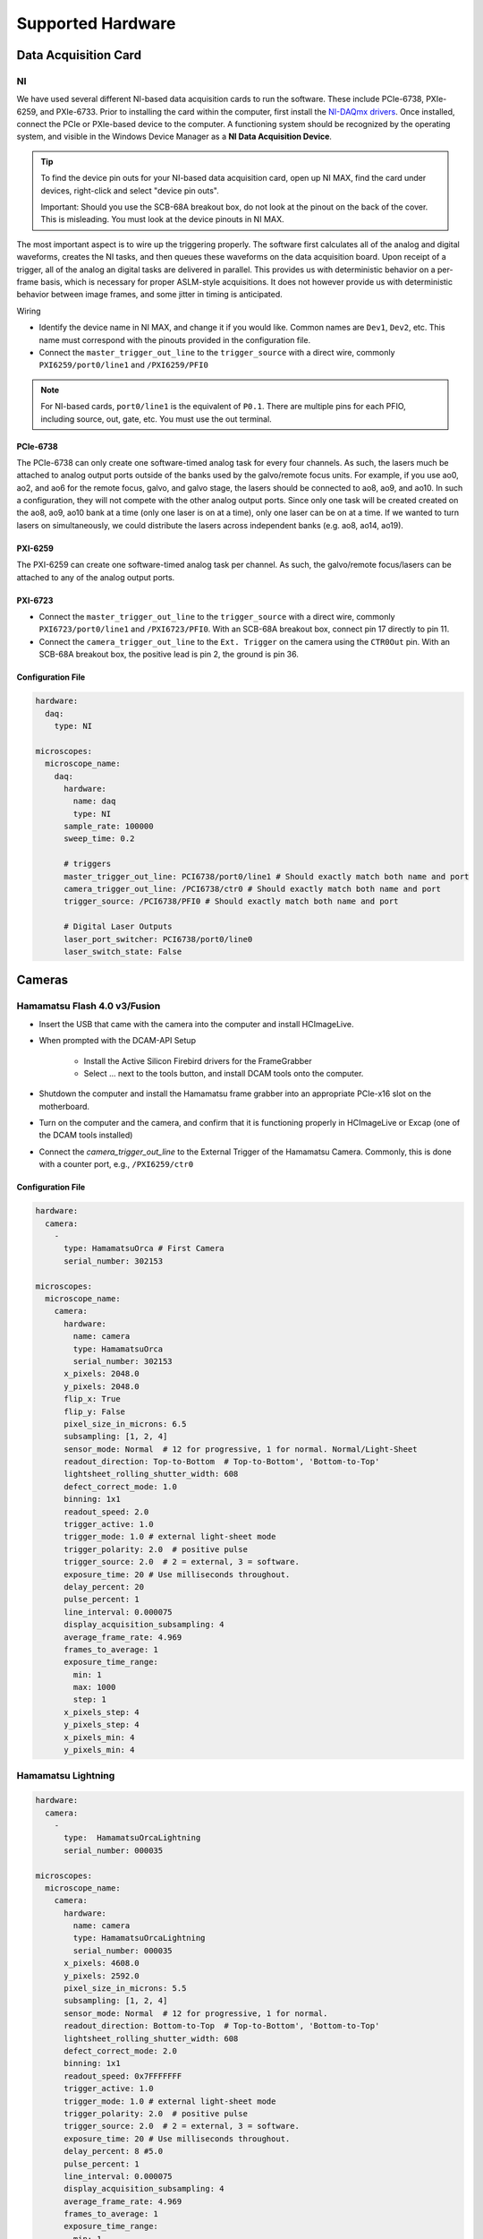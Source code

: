 ==================
Supported Hardware
==================

Data Acquisition Card
=====================

.. _hardware_ni:

NI
--

We have used several different NI-based data acquisition cards to run the software.
These include PCIe-6738, PXIe-6259, and PXIe-6733. Prior to installing the card within
the computer, first install the `NI-DAQmx drivers <https://www.ni.com/en-us/support/downloads/drivers/download.ni-daqmx.html#464560>`_.
Once installed, connect the PCIe or PXIe-based device to the computer. A functioning
system should be recognized by the operating system, and visible in the Windows Device
Manager as a **NI Data Acquisition Device**.

.. tip::

    To find the device pin outs for your NI-based data acquisition card, open up NI
    MAX, find the card under devices, right-click and select "device pin outs".

    Important: Should you use the SCB-68A breakout box, do not look at the pinout on
    the back of the cover. This is misleading. You must look at the device pinouts in
    NI MAX.

The most important aspect is to wire up the triggering properly. The software first
calculates all of the analog and digital waveforms, creates the NI tasks, and then
queues these waveforms on the data acquisition board. Upon receipt of a trigger, all
of the analog an digital tasks are delivered in parallel. This provides us with
deterministic behavior on a per-frame basis, which is necessary for proper ASLM-style
acquisitions. It does not however provide us with deterministic behavior between image
frames, and some jitter in timing is anticipated.

Wiring

- Identify the device name in NI MAX, and change it if you would like. Common names are
  ``Dev1``, ``Dev2``, etc. This name must correspond with the pinouts provided in the
  configuration file.

- Connect the ``master_trigger_out_line`` to the ``trigger_source`` with a direct wire,
  commonly ``PXI6259/port0/line1`` and ``/PXI6259/PFI0``

.. note::

    For NI-based cards, ``port0/line1`` is the equivalent of ``P0.1``.
    There are multiple pins for each PFIO, including source, out, gate, etc. You must
    use the out terminal.

PCIe-6738
^^^^^^^^^

The PCIe-6738 can only create one software-timed analog task for every four channels.
As such, the lasers much be attached to analog output ports outside of the banks used
by the galvo/remote focus units. For example, if you use ao0, ao2, and ao6 for the
remote focus, galvo, and galvo stage, the lasers should be connected to ao8, ao9, and
ao10. In such a configuration, they will not compete with the other analog output
ports. Since only one task will be created created on the ao8, ao9, ao10 bank at a time
(only one laser is on at a time), only one laser can be on at a time. If we wanted to
turn lasers on simultaneously, we could distribute the lasers across independent banks
(e.g. ao8, ao14, ao19).


PXI-6259
^^^^^^^^

The PXI-6259 can create one software-timed analog task per channel. As such, the
galvo/remote focus/lasers can be attached to any of the analog output ports.

PXI-6723
^^^^^^^^

- Connect the ``master_trigger_out_line`` to the ``trigger_source`` with a direct wire,
  commonly ``PXI6723/port0/line1`` and ``/PXI6723/PFI0``. With an SCB-68A breakout box,
  connect pin 17 directly to pin 11.
- Connect the ``camera_trigger_out_line`` to the ``Ext. Trigger`` on the camera using
  the ``CTR0Out`` pin. With an SCB-68A breakout box, the positive lead is pin 2, the
  ground is pin 36.

Configuration File
^^^^^^^^^^^^^^^^^^

.. code-block:: yaml

  hardware:
    daq:
      type: NI

  microscopes:
    microscope_name:
      daq:
        hardware:
          name: daq
          type: NI
        sample_rate: 100000
        sweep_time: 0.2

        # triggers
        master_trigger_out_line: PCI6738/port0/line1 # Should exactly match both name and port
        camera_trigger_out_line: /PCI6738/ctr0 # Should exactly match both name and port
        trigger_source: /PCI6738/PFI0 # Should exactly match both name and port

        # Digital Laser Outputs
        laser_port_switcher: PCI6738/port0/line0
        laser_switch_state: False


Cameras
=======

Hamamatsu Flash 4.0 v3/Fusion
-----------------------------

* Insert the USB that came with the camera into the computer and install HCImageLive.
* When prompted with the DCAM-API Setup

    * Install the Active Silicon Firebird drivers for the FrameGrabber
    * Select ... next to the tools button, and install DCAM tools onto the computer.

* Shutdown the computer and install the Hamamatsu frame grabber into an appropriate
  PCIe-x16 slot on the motherboard.
* Turn on the computer and the camera, and confirm that it is functioning properly in
  HCImageLive or Excap (one of the DCAM tools installed)
* Connect the `camera_trigger_out_line` to the External Trigger of the Hamamatsu
  Camera. Commonly, this is done with a counter port, e.g., ``/PXI6259/ctr0``

Configuration File
^^^^^^^^^^^^^^^^^^

.. code-block:: yaml

  hardware:
    camera:
      -
        type: HamamatsuOrca # First Camera
        serial_number: 302153

  microscopes:
    microscope_name:
      camera:
        hardware:
          name: camera
          type: HamamatsuOrca
          serial_number: 302153
        x_pixels: 2048.0
        y_pixels: 2048.0
        flip_x: True
        flip_y: False
        pixel_size_in_microns: 6.5
        subsampling: [1, 2, 4]
        sensor_mode: Normal  # 12 for progressive, 1 for normal. Normal/Light-Sheet
        readout_direction: Top-to-Bottom  # Top-to-Bottom', 'Bottom-to-Top'
        lightsheet_rolling_shutter_width: 608
        defect_correct_mode: 1.0
        binning: 1x1
        readout_speed: 2.0
        trigger_active: 1.0
        trigger_mode: 1.0 # external light-sheet mode
        trigger_polarity: 2.0  # positive pulse
        trigger_source: 2.0  # 2 = external, 3 = software.
        exposure_time: 20 # Use milliseconds throughout.
        delay_percent: 20
        pulse_percent: 1
        line_interval: 0.000075
        display_acquisition_subsampling: 4
        average_frame_rate: 4.969
        frames_to_average: 1
        exposure_time_range:
          min: 1
          max: 1000
          step: 1
        x_pixels_step: 4
        y_pixels_step: 4
        x_pixels_min: 4
        y_pixels_min: 4

Hamamatsu Lightning
-------------------

.. code-block:: yaml

  hardware:
    camera:
      -
        type:  HamamatsuOrcaLightning
        serial_number: 000035

  microscopes:
    microscope_name:
      camera:
        hardware:
          name: camera
          type: HamamatsuOrcaLightning
          serial_number: 000035
        x_pixels: 4608.0
        y_pixels: 2592.0
        pixel_size_in_microns: 5.5
        subsampling: [1, 2, 4]
        sensor_mode: Normal  # 12 for progressive, 1 for normal.
        readout_direction: Bottom-to-Top  # Top-to-Bottom', 'Bottom-to-Top'
        lightsheet_rolling_shutter_width: 608
        defect_correct_mode: 2.0
        binning: 1x1
        readout_speed: 0x7FFFFFFF
        trigger_active: 1.0
        trigger_mode: 1.0 # external light-sheet mode
        trigger_polarity: 2.0  # positive pulse
        trigger_source: 2.0  # 2 = external, 3 = software.
        exposure_time: 20 # Use milliseconds throughout.
        delay_percent: 8 #5.0
        pulse_percent: 1
        line_interval: 0.000075
        display_acquisition_subsampling: 4
        average_frame_rate: 4.969
        frames_to_average: 1
        exposure_time_range:
          min: 1
          max: 1000
          step: 1

Photometrics Iris 15
--------------------

* Download the `PVCAM software <https://www.photometrics.com/support/software-and-drivers>`_
  from Photometrics. The PVCAM SDK is also available form this location. You will
  likely have to register and agree to Photometrics terms.
* Perform the Full Installation of the PVCAM software.
* Should a "Base Device" still show up as unknown in the Windows Device Manager, you
  may need to install the `Broadcom PCI/PCIe Software Development Kit <https://www.broadcom.com/products/pcie-switches-bridges/software-dev-kits>`_
* Upon successful installation, one should be able to acquire images with the
  manufacturer-provided PVCamTest software.


Configuration File
^^^^^^^^^^^^^^^^^^

.. code-block:: yaml

  camera:
    type: Photometrics
    camera_connection: PMPCIECam00
    serial_number: 1

  camera:
      hardware:
        name: camera
        type: Photometrics
        serial_number: 1
      x_pixels: 5056.0
      y_pixels: 2960.0
      pixel_size_in_microns: 4.25
      subsampling: [1, 2, 4]
      sensor_mode: Normal
      readout_direction: Bottom-to-Top
      lightsheet_rolling_shutter_width: 608
      defect_correct_mode: 2.0
      binning: 1x1
      readout_speed: 0x7FFFFFFF
      trigger_active: 1.0
      trigger_mode: 1.0
      trigger_polarity: 2.0
      trigger_source: 2.0
      exposure_time: 20
      delay_percent: 25
      pulse_percent: 1
      line_interval: 0.000075
      display_acquisition_subsampling: 4
      average_frame_rate: 4.969
      frames_to_average: 1
      exposure_time_range:
        min: 1
        max: 1000
        step: 1

Remote Focusing Devices
=======================

Voice coils, also known as linear actuators, play a crucial role in implementing
aberration-free remote focusing in navigate. These electromagnetic actuators are used
to control the axial position of the light-sheet and the sample relative to the
microscope objective lens. By precisely adjusting the axial position, the focal plane
can be shifted without moving the objective lens, thus enabling remote focusing.

Equipment Solutions
-------------------

Configuration can be variable. Many of the voice coils we have received require
establishing serial communication with the device to explicitly place it in an analog
control mode. More recently, Equipment Solutions has begun delivering devices that
automatically initialize into an analog control mode, and thus no longer need the
serial communication to be established. However, we often communicate via both
serial and a DAQ port to get this device to run.

* `SCA814 Linear Servo Controller <https://www.equipsolutions.com/products/linear-servo-controllers/sca814-linear-servo-controller/>`_

    * +/- 2.5 Volt Analog Input

* `LFA-2010 Linear Focus Actuator <https://www.equipsolutions.com/products/linear-focus-actuators/lfa-2010-linear-focus-actuator/>`_

Configuration File
^^^^^^^^^^^^^^^^^^

.. code-block:: yaml

  microscopes:
    microscope_name:
      remote_focus_device:
        hardware:
          name: remote_focus
          type: EquipmentSolutions
          channel: PCI6738/ao2
          comport: COM7
          min: -5
          max: 5
        delay_percent: 7.5
        ramp_rising_percent: 85
        ramp_falling_percent: 5.0
        amplitude: 0.7
        offset: 2.3
        smoothing: 0.0


Thorlabs BLINK
--------------

The BLINK is a pneumatically actuated voice coil that is controlled with analog control
signals.

Optotune Focus Tunable Lens
---------------------------

This device is controlled with an analog signal from the DAQ.

Configuration File
^^^^^^^^^^^^^^^^^^

.. code-block:: yaml

  hardware:
  daq:
    type: NI

  remote_focus_device:
      hardware:
        name: daq
        type: NI
        channel: PXI6259/ao2
        min: -5
        max: 5
      # Optotune EL-16-40-TC-VIS-5D-1-C
      delay_percent: 7.5
      ramp_rising_percent: 85
      ramp_falling_percent: 2.5
      amplitude: 0.7
      offset: 2.3
      smoothing: 0.0

Synthetic Remote Focus Device
-----------------------------

Stages
======

Our software empowers users with a flexible solution for configuring
multiple stages, catering to diverse microscope modalities. Each stage can be
customized to suit the specific requirements of a particular modality or shared
across  various modalities. Our unique approach allows seamless integration of stages
from different manufacturers, enabling users to mix and match components for a truly
versatile and optimized setup tailored to their research needs.

ASI Tiger Controller
--------------------

We are set up to communicate with ASI stages via their Tiger Controller.

There is a `feedback_alignment` configuration option specific to these stages,
which corresponds to the `Tiger Controller AA Command <https://asiimaging.com/docs/commands/aalign>`_.

.. tip::
    If you are using the FTP-2000 stage, you should not change the F stage axis. This
    will differentially drive the two vertical posts, causing them to torque and
    potentially damage one another.

Configuration File
^^^^^^^^^^^^^^^^^^

.. code-block:: yaml

  hardware:
    stage:
      type: ASI
      serial_number: 123456789
      port: COM8
      baudrate: 115200

  microscopes:
    microscope:
      stage:
        hardware:
          name: stage
          type: ASI
          serial_number: 123456789
          axes: [x, y, z, f] # Software
          axes_mapping: [M, Y, X, Z]
          feedback_alignment: [90, 90, 90, 90]

Sutter MP-285
-------------

The Sutter MP-285 communicates via serial port and is quite particular. We have done
our best to ensure the communication is stable, but occasionally the stage will send or
receive an extra character, throwing off communication. In this case, the MP-285's
screen will be covered in `0`s, `1`s or look garbled. If this happens, simply turn off
the software, power cycle the stage, and press the "MOVE" button once. When the
software is restarted, it should work.

.. tip::

  Sometimes the Coherent Connection software messes with the MP-285 serial
  communication if it is connected to the lasers.

Configuration File
^^^^^^^^^^^^^^^^^^

.. code-block:: yaml

  hardware:
    stage:
    -
      type: MP285
      port: COM2
      timeout: 0.25
      baudrate: 9600
      serial_number: 0000
      stages: None

  microscopes:
    microscope_name:
      stage:
        hardware:
          name: stage1
          type: MP285
          serial_number: 0000
          axes: [y, x, f]
          axes_mapping: [z, y, x]
          volts_per_micron: None
          axes_channels: None
          max: 25000
          min: 0

Physik Instrumente
------------------

These stages are controlled by PI's own Python code and are quite stable. They
include a special ``hardware`` option, ``refmode``, which corresponds to how the
PI stage chooses to self-reference. Options are ``REF``, ``FRF``, ``MNL``, ``FNL``,
``MPL`` or ``FPL``. These are PI's GCS commands, and the correct reference mode
for your stage should be found by launching PIMikroMove, which should come with
your stage. Stage names (e.g. ``L-509.20DG10``) can also be found in PIMikroMove
or on a label on the side of your stage.

Configuration File
^^^^^^^^^^^^^^^^^^

.. code-block:: yaml

  hardware:
    stage:
      -
        type: PI
        controllername: C-884
        stages: L-509.20DG10 L-509.40DG10 L-509.20DG10 M-060.DG M-406.4PD NOSTAGE
        refmode: FRF FRF FRF FRF FRF FRF
        serial_number: 119060508
      -
  microscopes:
    microscope_name:
      stage:
        hardware:
          name: stage
          type: PI
          serial_number: 119060508
          axes: [x, y, z, theta, f]
        y_unload_position: 10000
        y_load_position: 90000

        startfocus: 75000
        x_max: 100000
        x_min: -100000
        y_max: 100000
        y_min: -100000
        z_max: 100000
        z_min: -100000
        f_max: 100000
        f_min: 0
        theta_max: 360
        theta_min: 0

        x_rot_position: 2000
        y_rot_position: 2000
        z_rot_position: 2000

        x_step: 500
        y_step: 500
        z_step: 500
        theta_step: 30
        f_step: 500

        position:
          x_pos: 25250
          y_pos: 40000
          z_pos: 40000
          f_pos: 70000
          theta_pos: 0
        velocity: 1000

        x_offset: 0
        y_offset: 0
        z_offset: 0
        f_offset: 0
        theta_offset: 0

Thorlabs
--------

We currently support the KIM001 single-axis, open-loop slip stick controller.

Configuration File
^^^^^^^^^^^^^^^^^^

.. code-block:: yaml

  hardware:
    stage:
      -
        type: Thorlabs
        serial_number: 74000375

  microscopes:
    microscope_name:
      stage:
          hardware:
            -
              name: stage
              type: Thorlabs
              serial_number: 74000375
              axes: [f]
              axes_mapping: [1]
              volts_per_micron: None
              axes_channels: None
              max: None
              min: None

Analog Controlled Galvo
------------------------

We sometimes control position via a galvo with no software-based feedback. In this
case, we treat a standard galvo mirror as a stage axis. We control the "stage" via
voltages sent to the galvo. The ``volts_per_micron`` setting allows the user to
pass an equation that converts position in microns ``x``, which is passed from the
software stage controls, to a voltage.

Configuration File
^^^^^^^^^^^^^^^^^^

.. code-block:: yaml

  hardware:
    stage:
    -
      type: GalvoNIStage
      port: COM9999
      timeout: 0.25
      baudrate: 9600
      serial_number: 0000
      stages: None
      distance_threshold: 20
      settle_duration_ms: 5

  microscopes:
    microscope_name:
      stage:
        hardware:
            name: stage3
            type: GalvoNIStage
            serial_number: 0000
            axes: [z]
            axes_mapping: [PCI6738/ao6] #48/49
            volts_per_micron: 0.05*x
            max: 10
            min: 0
            distance_threshold: 5
            settle_duration_ms: 5

Synthetic Stage
---------------

We use this to fake a stage.

Configuration File
^^^^^^^^^^^^^^^^^^

.. code-block:: yaml

  hardware:
    stage:
    -
      type: syntheticstage
      port: COM9999
      timeout: 0.25
      baudrate: 9600
      serial_number: 0000
      stages: None

  microscopes:
    microscope_name:
      stage:
        hardware:
            name: stage2
            type: syntheticstage
            serial_number: 0000
            axes: [theta]
            axes_mapping: [theta]
            max: 360
            min: 0

Filter Wheels
=============

Sutter
------

Configuration File
^^^^^^^^^^^^^^^^^^

.. code-block:: yaml

  hardware:
    filter_wheel:
      type: SutterFilterWheel
      port: COM10
      baudrate: 9600
      number_of_wheels: 1

  microscopes:
    microscope_name:
      filter_wheel:
      hardware:
        name: filter_wheel
        type: SutterFilterWheel
        wheel_number: 1
      filter_wheel_delay: .030 # in seconds
      available_filters:
        Empty-1: 0
        525-30: 1
        600-52: 2
        670-30: 3
        647-LP: 4
        Empty-2: 5
        Empty-3: 6
        Empty-4: 7

ASI
---

Configuration File
^^^^^^^^^^^^^^^^^^

.. code-block:: yaml

  hardware:
    filter_wheel:
      type: ASI
      port: COM10
      baudrate: 115200
      number_of_wheels: 1

  microscopes:
    microscope_name:
      filter_wheel:
        hardware:
          name: filter_wheel
          type: ASI
          wheel_number: 1
        filter_wheel_delay: .030 # in seconds
        available_filters:
          BLU - FF01-442/42-32: 0
          GFP - FF01-515/30-32: 1
          RFP - FF01-595/31-32: 2
          Far-Red - FF01-670/30-32: 3
          Blocked1: 4
          Empty: 5
          Blocked3: 6
          Blocked4: 7
          Blocked5: 8
          Blocked6: 9

Galvanometers
=============

DAQ Control
-----------

Multiple types of galvanometers have been used, including Cambridge
Technologies/Novanta, Thorlabs, and ScannerMAX Each of these devices
are externally controlled via analog signals delivered from a data
acquisition card.

Configuration File
^^^^^^^^^^^^^^^^^^

.. code-block:: yaml

    microscopes:
      microscope_name:
        galvo:
          -
            hardware:
              name: daq
              type: NI
              channel: PCI6738/ao0
              min: -5
              max: 5
            waveform: sawtooth
            frequency: 99.9
            amplitude: 2.5
            offset: 0.5
            duty_cycle: 50
            phase: 1.57079 # pi/2

Lasers
======

DAQ Control
-----------

Most lasers are controlled externally via mixed analog and digital modulation.
The ``onoff`` entry is for digital modulation. The ``power`` entry is for analog
modulation.

Configuration File
^^^^^^^^^^^^^^^^^^

.. code-block:: yaml

  microscopes:
    microscope_name:
      lasers:
        - wavelength: 488
          onoff:
            hardware:
              name: daq
              type: NI
              channel: PCI6738/port1/line5 # 7/41
              min: 0
              max: 5
          power:
            hardware:
              name: daq
              type: NI
              channel: PCI6738/ao8 #1  # 44/11
              min: 0
              max: 5
          type: Obis
          index: 0
          delay_percent: 10
          pulse_percent: 87
        - wavelength: 561...

Shutters
========

Thorlabs
--------

Configuration File
^^^^^^^^^^^^^^^^^^

.. code-block:: yaml

  microscopes:
    microscope_name:
      shutter:
        hardware:
          name: daq
          type: SyntheticShutter
          channel: PCI6738/port0/line10
          min: 0
          max: 5

Synthetic Shutter
-----------------

Configuration File
^^^^^^^^^^^^^^^^^^

.. code-block:: yaml

  hardware:
    shutter:
      hardware:
        name: daq
        type: synthetic
        channel: PCIE6738/port0/line0
        min: 0
        max: 5

Mechanical Zoom
===============


Dynamixel Zoom
--------------

Configuration File
^^^^^^^^^^^^^^^^^^

The ``positions`` specify the voltage of the actuator at different zoom positions.
The ``stage_positions`` account for focal shifts in between the different zoom values
(the MVXPLAPO does not have a consistent focal plane). These may change depending on
the immersion media. Here it is specified for a ``BABB`` (Benzyl Alcohol Benzyl
Benzoate) immersion media.  The ``pixel_size`` specifies the effective pixel size of
the system at each zoom.

.. code-block:: yaml

  hardware:
    zoom:
      type: DynamixelZoom
      servo_id: 1
      port: COM18
      baudrate: 1000000

  microscopes:
    microscope_name:
      zoom:
        hardware:
            name: zoom
            type: DynamixelZoom
            servo_id: 1
        position:
            0.63x: 0
            1x: 627
            2x: 1711
            3x: 2301
            4x: 2710
            5x: 3079
            6x: 3383
        pixel_size:
            0.63x: 9.7
            1x: 6.38
            2x: 3.14
            3x: 2.12
            4x: 1.609
            5x: 1.255
            6x: 1.044
        stage_positions:
            BABB:
                f:
                    0.63x: 0
                    1x: 1
                    2x: 2
                    3x: 3
                    4x: 4
                    5x: 5
                    6x: 6

Synthetic Zoom
--------------

Configuration File
^^^^^^^^^^^^^^^^^^

.. code-block:: yaml

  hardware:
    zoom:
      type: synthetic
      servo_id: 1
      port: COM18
      baudrate: 1000000

  microscopes:
    microscope_name:
      zoom:
        hardware:
          name: zoom
          type: synthetic
          servo_id: 1
        position:
          36X: 0
        pixel_size:
          36X: 0.180
        stage_positions:
          BABB:
            f:
              36X: 0

Deformable Mirrors
==================

Imagine Optics
--------------

In progress...
